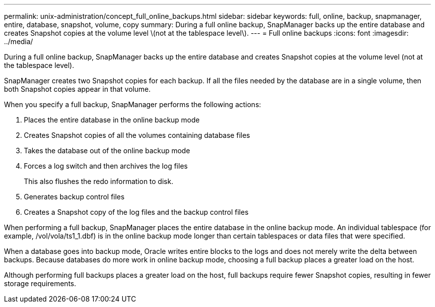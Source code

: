 ---
permalink: unix-administration/concept_full_online_backups.html
sidebar: sidebar
keywords: full, online, backup, snapmanager, entire, database, snapshot, volume, copy
summary: During a full online backup, SnapManager backs up the entire database and creates Snapshot copies at the volume level \(not at the tablespace level\).
---
= Full online backups
:icons: font
:imagesdir: ../media/

[.lead]
During a full online backup, SnapManager backs up the entire database and creates Snapshot copies at the volume level (not at the tablespace level).

SnapManager creates two Snapshot copies for each backup. If all the files needed by the database are in a single volume, then both Snapshot copies appear in that volume.

When you specify a full backup, SnapManager performs the following actions:

. Places the entire database in the online backup mode
. Creates Snapshot copies of all the volumes containing database files
. Takes the database out of the online backup mode
. Forces a log switch and then archives the log files
+
This also flushes the redo information to disk.

. Generates backup control files
. Creates a Snapshot copy of the log files and the backup control files

When performing a full backup, SnapManager places the entire database in the online backup mode. An individual tablespace (for example, /vol/vola/ts1_1.dbf) is in the online backup mode longer than certain tablespaces or data files that were specified.

When a database goes into backup mode, Oracle writes entire blocks to the logs and does not merely write the delta between backups. Because databases do more work in online backup mode, choosing a full backup places a greater load on the host.

Although performing full backups places a greater load on the host, full backups require fewer Snapshot copies, resulting in fewer storage requirements.
